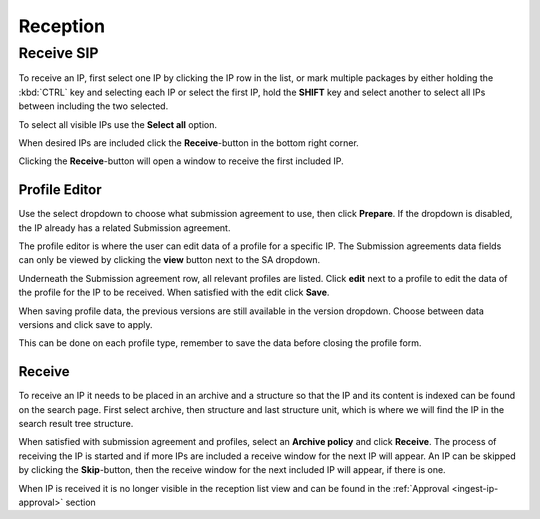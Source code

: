 .. _reception:

*********
Reception
*********

.. _receive-sip:

Receive SIP
===========

To receive an IP, first select one IP by clicking the IP row in the list, or
mark multiple packages by either holding the :kbd:`CTRL` key and selecting each
IP or select the first IP, hold the **SHIFT** key and select another to select
all IPs between including the two selected.

.. image:: images/reception_select_ips.png

To select all visible IPs use the **Select all** option.

.. image:: images/reception_select_all.png

When desired IPs are included click the **Receive**-button in the
bottom right corner.

.. image:: images/reception_receive_button.png

Clicking the **Receive**-button will open a window to receive the first
included IP.

.. image:: images/receive_modal1.png



Profile Editor
--------------

Use the select dropdown to choose what submission agreement to use,
then click **Prepare**.
If the dropdown is disabled, the IP already has a related Submission agreement.

.. image:: images/profile_editor_select_sa.png

The profile editor is where the user can edit data of a profile for a specific IP.
The Submission agreements data fields can only be viewed by clicking
the **view** button next to the SA dropdown.

.. image:: images/profile_editor_view_sa.png

Underneath the Submission agreement row, all relevant profiles are listed.
Click **edit** next to a profile to edit the data of the profile for the
IP to be received.
When satisfied with the edit click **Save**.

When saving profile data, the previous versions are still available in the
version dropdown. Choose between data versions and click save to apply.

.. image:: images/profile_editor_save.png

This can be done on each profile type, remember to save the data before
closing the profile form.

Receive
-------
To receive an IP it needs to be placed in an archive and a structure so that
the IP and its content is indexed can be found on the search page.
First select archive, then structure and last structure unit, which is
where we will find the IP in the search result tree structure.

.. image:: images/place_in_archive.png

When satisfied with submission agreement and profiles,
select an **Archive policy** and click **Receive**.
The process of receiving the IP is started and if more IPs are included a
receive window for the next IP will appear.
An IP can be skipped by clicking the **Skip**-button,
then the receive window for the next included IP will appear,
if there is one.

.. image:: images/receive.png

When IP is received it is no longer visible in the reception list view and
can be found in the :ref:`Approval <ingest-ip-approval>` section
